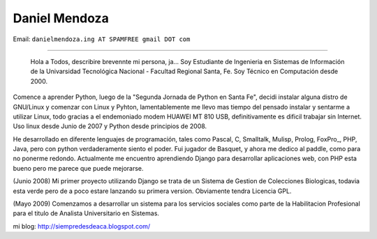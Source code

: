 
Daniel Mendoza
--------------

Email: ``danielmendoza.ing AT SPAMFREE gmail DOT com``

-------------------------

 Hola a Todos, describire brevennte mi persona, ja... Soy Estudiante de Ingenieria en Sistemas de Información de la Univarsidad Tecnológica Nacional - Facultad Regional Santa, Fe. Soy Técnico en Computación desde 2000.

Comence a aprender Python, luego de la "Segunda Jornada de Python en Santa Fe", decidi instalar alguna distro de GNU/Linux y comenzar con Linux y Pyhton, lamentablemente me llevo mas tiempo del pensado instalar y sentarme a utilizar Linux, todo gracias a el endemoniado modem HUAWEI MT 810 USB, definitivamente es dificil trabajar sin Internet. Uso linux desde Junio de 2007 y Python desde principios de 2008.

He desarrollado en diferente lenguajes de programación, tales como Pascal, C, Smalltalk, Mulisp, Prolog, FoxPro_, PHP, Java, pero con python verdaderamente siento el poder. Fui jugador de Basquet, y ahora me dedico al paddle, como para no ponerme redondo. Actualmente me encuentro aprendiendo Django para desarrollar aplicaciones web, con PHP esta bueno pero me parece que puede mejorarse.

(Junio 2008) Mi primer proyecto utilizando Django se trata de un Sistema de Gestion de Colecciones Biologicas, todavia esta verde pero de a poco estare lanzando su primera version. Obviamente tendra Licencia GPL.

(Mayo 2009) Comenzamos a desarrollar un sistema para los servicios sociales como parte de la Habilitacion Profesional para el titulo de Analista Universitario en Sistemas.

mi blog: http://siempredesdeaca.blogspot.com/

.. ############################################################################



